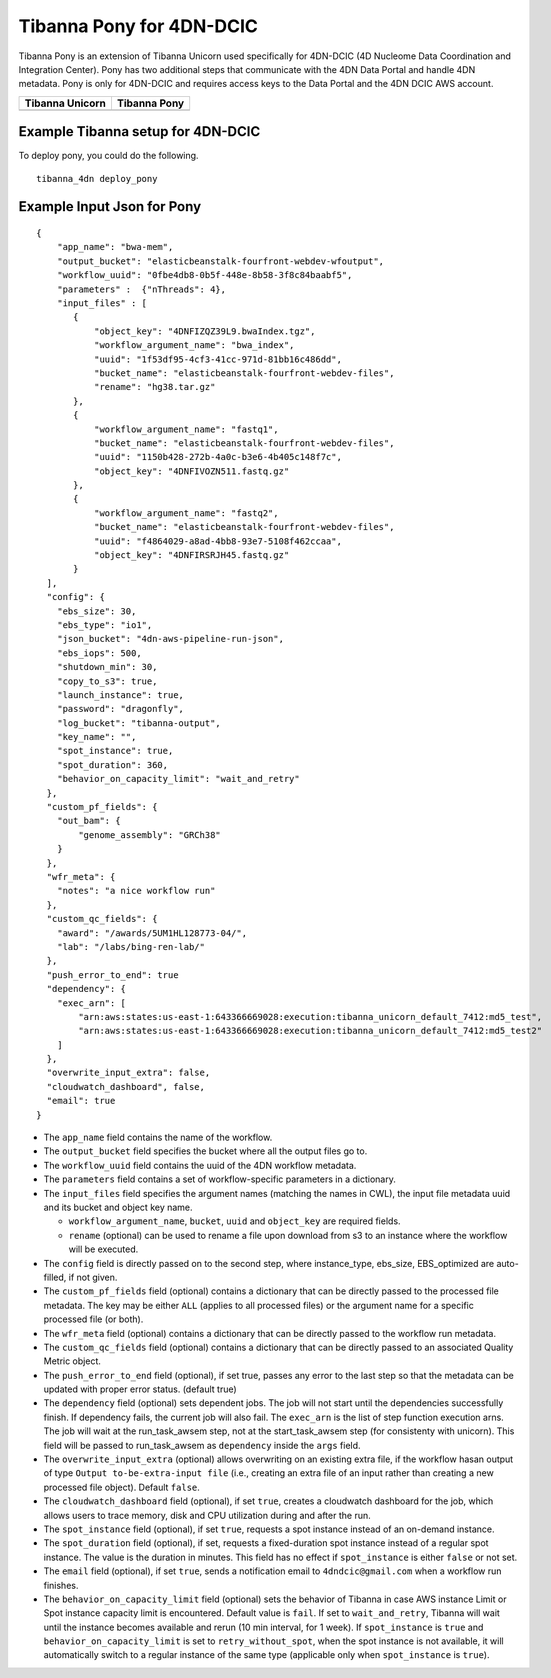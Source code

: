 =========================
Tibanna Pony for 4DN-DCIC
=========================

Tibanna Pony is an extension of Tibanna Unicorn used specifically for 4DN-DCIC (4D Nucleome Data Coordination and Integration Center). Pony has two additional steps that communicate with the 4DN Data Portal and handle 4DN metadata. Pony is only for 4DN-DCIC and requires access keys to the Data Portal and the 4DN DCIC AWS account.


=================  ==================
 Tibanna Unicorn    Tibanna Pony
=================  ==================
|tibanna_unicorn|  |tibanna_pony|
=================  ==================

.. |tibanna_unicorn| image:: images/screenshot_tibanna_unicorn.png
.. |tibanna_pony| image:: images/screenshot_tibanna_pony.png


Example Tibanna setup for 4DN-DCIC
----------------------------------

To deploy pony, you could do the following.

::

    tibanna_4dn deploy_pony


Example Input Json for Pony
---------------------------

::

    {
        "app_name": "bwa-mem",
        "output_bucket": "elasticbeanstalk-fourfront-webdev-wfoutput",
        "workflow_uuid": "0fbe4db8-0b5f-448e-8b58-3f8c84baabf5",
        "parameters" :  {"nThreads": 4},
        "input_files" : [
           {
               "object_key": "4DNFIZQZ39L9.bwaIndex.tgz",
               "workflow_argument_name": "bwa_index",
               "uuid": "1f53df95-4cf3-41cc-971d-81bb16c486dd",
               "bucket_name": "elasticbeanstalk-fourfront-webdev-files",
               "rename": "hg38.tar.gz"
           },
           {
               "workflow_argument_name": "fastq1",
               "bucket_name": "elasticbeanstalk-fourfront-webdev-files",
               "uuid": "1150b428-272b-4a0c-b3e6-4b405c148f7c",
               "object_key": "4DNFIVOZN511.fastq.gz"
           },
           {
               "workflow_argument_name": "fastq2",
               "bucket_name": "elasticbeanstalk-fourfront-webdev-files",
               "uuid": "f4864029-a8ad-4bb8-93e7-5108f462ccaa",
               "object_key": "4DNFIRSRJH45.fastq.gz"
           }
      ],
      "config": {
        "ebs_size": 30,
        "ebs_type": "io1",
        "json_bucket": "4dn-aws-pipeline-run-json",
        "ebs_iops": 500,
        "shutdown_min": 30,
        "copy_to_s3": true,
        "launch_instance": true,
        "password": "dragonfly",
        "log_bucket": "tibanna-output",
        "key_name": "",
        "spot_instance": true,
        "spot_duration": 360,
        "behavior_on_capacity_limit": "wait_and_retry"
      },
      "custom_pf_fields": {
        "out_bam": {
            "genome_assembly": "GRCh38"
        }
      },
      "wfr_meta": {
        "notes": "a nice workflow run"
      },
      "custom_qc_fields": {
        "award": "/awards/5UM1HL128773-04/",
        "lab": "/labs/bing-ren-lab/"
      },
      "push_error_to_end": true
      "dependency": {
        "exec_arn": [
            "arn:aws:states:us-east-1:643366669028:execution:tibanna_unicorn_default_7412:md5_test",
            "arn:aws:states:us-east-1:643366669028:execution:tibanna_unicorn_default_7412:md5_test2"
        ]
      },
      "overwrite_input_extra": false,
      "cloudwatch_dashboard", false,
      "email": true
    }

- The ``app_name`` field contains the name of the workflow.
- The ``output_bucket`` field specifies the bucket where all the output files go to.
- The ``workflow_uuid`` field contains the uuid of the 4DN workflow metadata.
- The ``parameters`` field contains a set of workflow-specific parameters in a dictionary.
- The ``input_files`` field specifies the argument names (matching the names in CWL), the input file metadata uuid and its bucket and object key name.

  - ``workflow_argument_name``, ``bucket``, ``uuid`` and ``object_key`` are required fields.
  - ``rename`` (optional) can be used to rename a file upon download from s3 to an instance where the workflow will be executed.

- The ``config`` field is directly passed on to the second step, where instance_type, ebs_size, EBS_optimized are auto-filled, if not given.
- The ``custom_pf_fields`` field (optional) contains a dictionary that can be directly passed to the processed file metadata. The key may be either ``ALL`` (applies to all processed files) or the argument name for a specific processed file (or both).
- The ``wfr_meta`` field (optional) contains a dictionary that can be directly passed to the workflow run metadata.
- The ``custom_qc_fields`` field (optional) contains a dictionary that can be directly passed to an associated Quality Metric object.
- The ``push_error_to_end`` field (optional), if set true, passes any error to the last step so that the metadata can be updated with proper error status. (default true)
- The ``dependency`` field (optional) sets dependent jobs. The job will not start until the dependencies successfully finish. If dependency fails, the current job will also fail. The ``exec_arn`` is the list of step function execution arns. The job will wait at the run_task_awsem step, not at the start_task_awsem step (for consistenty with unicorn). This field will be passed to run_task_awsem as ``dependency`` inside the ``args`` field.
- The ``overwrite_input_extra`` (optional) allows overwriting on an existing extra file, if the workflow hasan output of type ``Output to-be-extra-input file`` (i.e., creating an extra file of an input rather than creating a new processed file object). Default ``false``.
- The ``cloudwatch_dashboard`` field (optional), if set ``true``, creates a cloudwatch dashboard for the job, which allows users to trace memory, disk and CPU utilization during and after the run.
- The ``spot_instance`` field (optional), if set ``true``, requests a spot instance instead of an on-demand instance.
- The ``spot_duration`` field (optional), if set, requests a fixed-duration spot instance instead of a regular spot instance. The value is the duration in minutes. This field has no effect if ``spot_instance`` is either ``false`` or not set.
- The ``email`` field (optional), if set ``true``, sends a notification email to ``4dndcic@gmail.com`` when a workflow run finishes.
- The ``behavior_on_capacity_limit`` field (optional) sets the behavior of Tibanna in case AWS instance Limit or Spot instance capacity limit is encountered. Default value is ``fail``. If set to ``wait_and_retry``, Tibanna will wait until the instance becomes available and rerun (10 min interval, for 1 week). If ``spot_instance`` is ``true`` and ``behavior_on_capacity_limit`` is set to ``retry_without_spot``, when the spot instance is not available, it will automatically switch to a regular instance of the same type (applicable only when ``spot_instance`` is ``true``).

